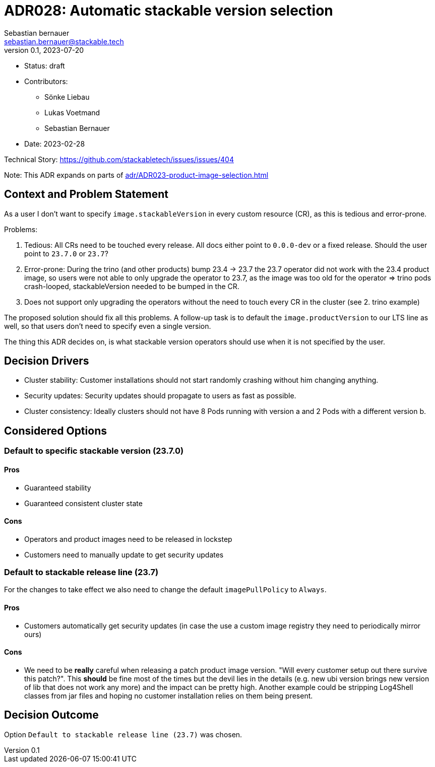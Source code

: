 = ADR028: Automatic stackable version selection
Sebastian bernauer <sebastian.bernauer@stackable.tech>
v0.1, 2023-07-20
:status: draft

* Status: {status}
* Contributors:
** Sönke Liebau
** Lukas Voetmand
** Sebastian Bernauer
* Date: 2023-02-28

Technical Story: https://github.com/stackabletech/issues/issues/404

Note: This ADR expands on parts of xref:adr/ADR023-product-image-selection.adoc[]

== Context and Problem Statement

// Describe the context and problem statement, e.g., in free form using two to three sentences. You may want to articulate the problem in form of a question.

As a user I don't want to specify `image.stackableVersion` in every custom resource (CR), as this is tedious and error-prone.

Problems:

1. Tedious: All CRs need to be touched every release. All docs either point to `0.0.0-dev` or a fixed release. Should the user point to `23.7.0` or `23.7`?
2. Error-prone: During the trino (and other products) bump 23.4 -> 23.7 the 23.7 operator did not work with the 23.4 product image, so users were not able to only upgrade the operator to 23.7, as the image was too old for the operator => trino pods crash-looped, stackableVersion needed to be bumped in the CR.
3. Does not support only upgrading the operators without the need to touch every CR in the cluster (see 2. trino example)

The proposed solution should fix all this problems. A follow-up task is to default the `image.productVersion` to our LTS line as well, so that users don't need to specify even a single version.

The thing this ADR decides on, is what stackable version operators should use when it is not specified by the user.

== Decision Drivers

* Cluster stability: Customer installations should not start randomly crashing without him changing anything.
* Security updates: Security updates should propagate to users as fast as possible.
* Cluster consistency: Ideally clusters should not have 8 Pods running with version a and 2 Pods with a different version b.

== Considered Options

=== Default to specific stackable version (23.7.0)

==== Pros

* Guaranteed stability
* Guaranteed consistent cluster state

==== Cons

* Operators and product images need to be released in lockstep
* Customers need to manually update to get security updates

=== Default to stackable release line (23.7)

For the changes to take effect we also need to change the default `imagePullPolicy` to `Always`.

==== Pros

* Customers automatically get security updates (in case the use a custom image registry they need to periodically mirror ours)

==== Cons

* We need to be **really** careful when releasing a patch product image version. "Will every customer setup out there survive this patch?". This **should** be fine most of the times but the devil lies in the details (e.g. new ubi version brings new version of lib that does not work any more) and the impact can be pretty high. Another example could be stripping Log4Shell classes from jar files and hoping no customer installation relies on them being present.

== Decision Outcome

Option `Default to stackable release line (23.7)` was chosen.
